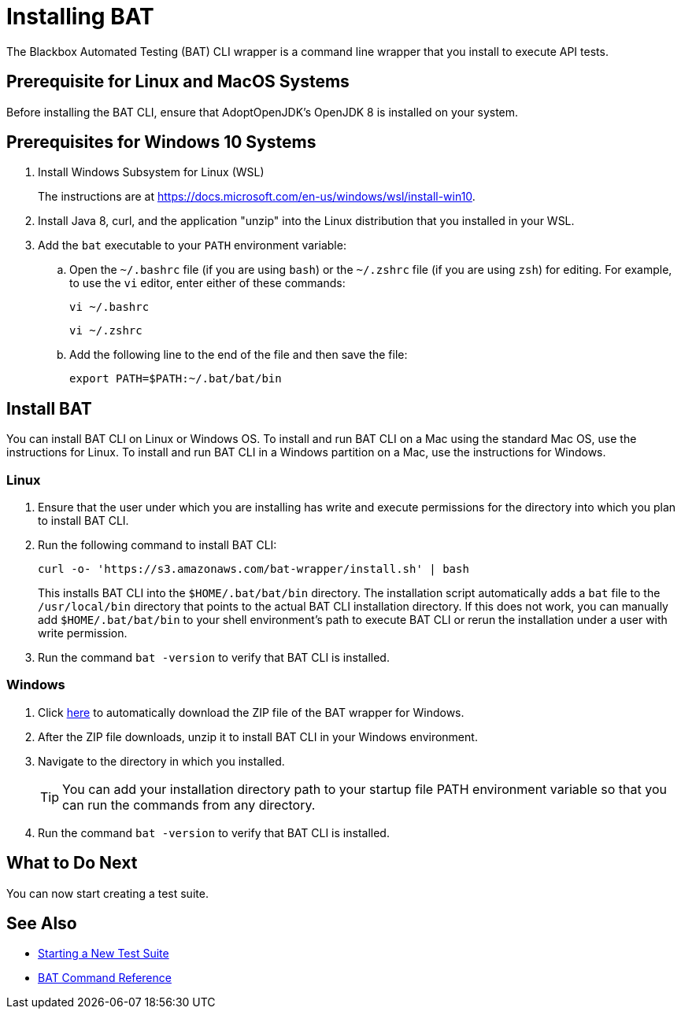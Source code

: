 = Installing BAT

The Blackbox Automated Testing (BAT) CLI wrapper is a command line wrapper that you install to execute API tests.

== Prerequisite for Linux and MacOS Systems

Before installing the BAT CLI, ensure that AdoptOpenJDK's OpenJDK 8 is installed on your system.

== Prerequisites for Windows 10 Systems

. Install Windows Subsystem for Linux (WSL)
+
The instructions are at https://docs.microsoft.com/en-us/windows/wsl/install-win10.
. Install Java 8, curl, and the application "unzip" into the Linux distribution that you installed in your WSL.
. Add the `bat` executable to your `PATH` environment variable:
.. Open the `~/.bashrc` file (if you are using `bash`) or the `~/.zshrc` file (if you are using `zsh`) for editing. For example, to use the `vi` editor, enter either of these commands:
+
`vi ~/.bashrc`
+
`vi ~/.zshrc`
.. Add the following line to the end of the file and then save the file:
+
`export PATH=$PATH:~/.bat/bat/bin`

[[to-install-bat]]
== Install BAT

You can install BAT CLI on Linux or Windows OS. To install and run BAT CLI on a Mac using the standard Mac OS, use the instructions for Linux. To install and run BAT CLI in a Windows partition on a Mac, use the instructions for Windows. 

=== Linux 

. Ensure that the user under which you are installing has write and execute permissions for the directory into which you plan to install BAT CLI.
+
. Run the following command to install BAT CLI:
+
`curl -o- 'https://s3.amazonaws.com/bat-wrapper/install.sh' | bash`
+
This installs BAT CLI into the `$HOME/.bat/bat/bin` directory. The installation script automatically adds a `bat` file to the `/usr/local/bin` directory that points to the actual BAT CLI installation directory. If this does not work, you can manually add `$HOME/.bat/bat/bin` to your shell environment's path to execute BAT CLI or rerun the installation under a user with write permission.
+
. Run the command `bat -version` to verify that BAT CLI is installed.

=== Windows

. Click https://repository-master.mulesoft.org/nexus/content/repositories/releases/com/mulesoft/bat/bat-wrapper/1.1.14/bat-wrapper-1.1.14.zip[here^] to automatically download the ZIP file of the BAT wrapper for Windows. 
+
. After the ZIP file downloads, unzip it to install BAT CLI in your Windows environment.  
+
. Navigate to the directory in which you installed. 
+
TIP: You can add your installation directory path to your startup file PATH environment variable so that you can run the commands from any directory. 
+
. Run the command `bat -version` to verify that BAT CLI is installed.

== What to Do Next

You can now start creating a test suite.

== See Also

* xref:bat-start-new-project.adoc[Starting a New Test Suite]
* xref:bat-command-reference.adoc[BAT Command Reference]
